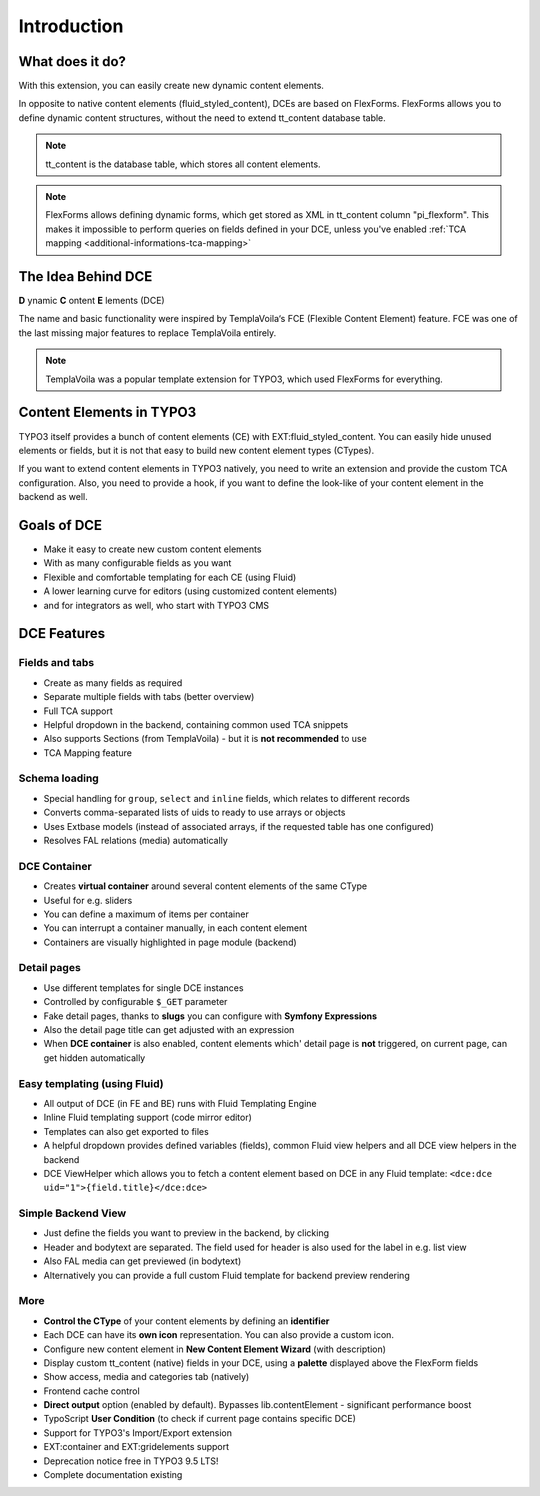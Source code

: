 ﻿.. include:: ../Includes.txt

.. _introduction:


Introduction
============


What does it do?
----------------

With this extension, you can easily create new dynamic content elements.

In opposite to native content elements (fluid_styled_content), DCEs are based on FlexForms.
FlexForms allows you to define dynamic content structures, without the need to extend tt_content database table.

.. note::
   tt_content is the database table, which stores all content elements.

.. note::
   FlexForms allows defining dynamic forms, which get stored as XML in tt_content column "pi_flexform".
   This makes it impossible to perform queries on fields defined in your DCE, unless you've enabled
   :ref:`TCA mapping <additional-informations-tca-mapping>`


The Idea Behind DCE
-------------------

**D** ynamic **C** ontent **E** lements (DCE)

The name and basic functionality were inspired  by TemplaVoila‘s FCE (Flexible Content Element) feature.
FCE was one of the last missing major features to replace TemplaVoila entirely.

.. note::
   TemplaVoila was a popular template extension for TYPO3, which used FlexForms for everything.


Content Elements in TYPO3
-------------------------

TYPO3 itself provides a bunch of content elements (CE) with EXT:fluid_styled_content.
You can easily hide unused elements or fields, but it is not that easy to build new content element types (CTypes).

If you want to extend content elements in TYPO3 natively, you need to write an extension and provide the custom TCA
configuration. Also, you need to provide a hook, if you want to define the look-like of your content element in the backend
as well.

Goals of DCE
------------

+ Make it easy to create new custom content elements
+ With as many configurable fields as you want
+ Flexible and comfortable templating for each CE (using Fluid)
+ A lower learning curve for editors (using customized content elements)
+ and for integrators as well, who start with TYPO3 CMS


DCE Features
------------

Fields and tabs
"""""""""""""""

+ Create as many fields as required
+ Separate multiple fields with tabs (better overview)
+ Full TCA support
+ Helpful dropdown in the backend, containing common used TCA snippets
+ Also supports Sections (from TemplaVoila) - but it is **not recommended** to use
+ TCA Mapping feature

Schema loading
""""""""""""""

+ Special handling for ``group``, ``select`` and ``inline`` fields, which relates to different records
+ Converts comma-separated lists of uids to ready to use arrays or objects
+ Uses Extbase models (instead of associated arrays, if the requested table has one configured)
+ Resolves FAL relations (media) automatically

DCE Container
"""""""""""""

+ Creates **virtual container** around several content elements of the same CType
+ Useful for e.g. sliders
+ You can define a maximum of items per container
+ You can interrupt a container manually, in each content element
+ Containers are visually highlighted in page module (backend)

Detail pages
""""""""""""

+ Use different templates for single DCE instances
+ Controlled by configurable ``$_GET`` parameter
+ Fake detail pages, thanks to **slugs** you can configure with **Symfony Expressions**
+ Also the detail page title can get adjusted with an expression
+ When **DCE container** is also enabled, content elements which' detail page is **not** triggered, on current page,
  can get hidden automatically


Easy templating (using Fluid)
"""""""""""""""""""""""""""""

+ All output of DCE (in FE and BE) runs with Fluid Templating Engine
+ Inline Fluid templating support (code mirror editor)
+ Templates can also get exported to files
+ A helpful dropdown provides defined variables (fields), common Fluid view helpers and all DCE view helpers in the backend
+ DCE ViewHelper which allows you to fetch a content element based on DCE in any Fluid template: ``<dce:dce uid="1">{field.title}</dce:dce>``

Simple Backend View
"""""""""""""""""""

+ Just define the fields you want to preview in the backend, by clicking
+ Header and bodytext are separated. The field used for header is also used for the label in e.g. list view
+ Also FAL media can get previewed (in bodytext)
+ Alternatively you can provide a full custom Fluid template for backend preview rendering

More
""""

+ **Control the CType** of your content elements by defining an **identifier**
+ Each DCE can have its **own icon** representation. You can also provide a custom icon.
+ Configure new content element in **New Content Element Wizard** (with description)
+ Display custom tt_content (native) fields in your DCE, using a **palette** displayed above the FlexForm fields
+ Show access, media and categories tab (natively)
+ Frontend cache control
+ **Direct output** option (enabled by default). Bypasses lib.contentElement - significant performance boost
+ TypoScript **User Condition** (to check if current page contains specific DCE)
+ Support for TYPO3's Import/Export extension
+ EXT:container and EXT:gridelements support
+ Deprecation notice free in TYPO3 9.5 LTS!
+ Complete documentation existing
